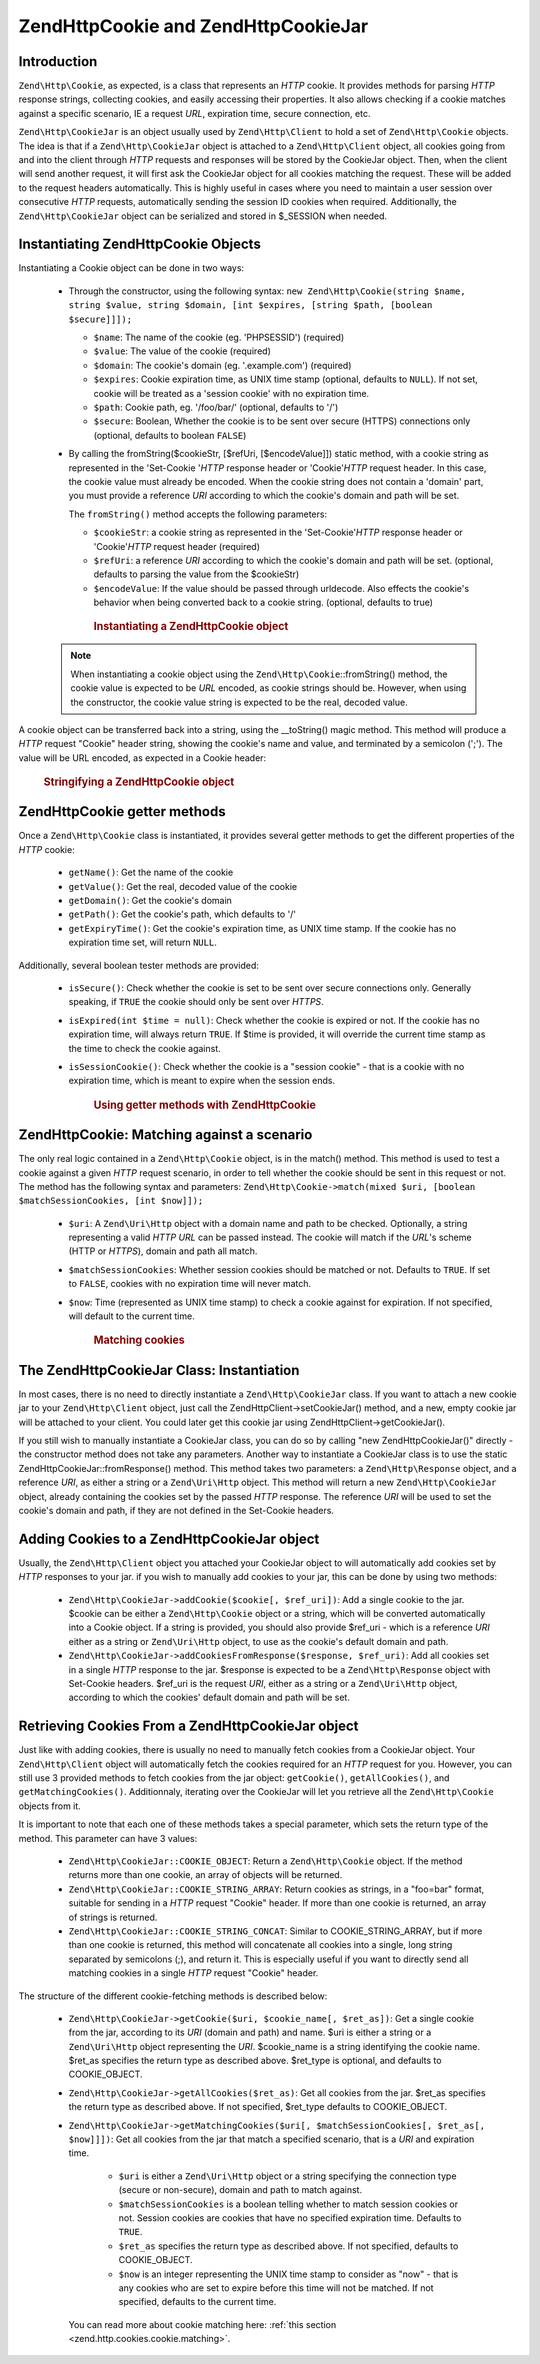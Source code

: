 .. _zend.http.cookies:

Zend\Http\Cookie and Zend\Http\CookieJar
========================================

.. _zend.http.cookies.introduction:

Introduction
------------

``Zend\Http\Cookie``, as expected, is a class that represents an *HTTP* cookie. It provides methods for parsing
*HTTP* response strings, collecting cookies, and easily accessing their properties. It also allows checking if a
cookie matches against a specific scenario, IE a request *URL*, expiration time, secure connection, etc.

``Zend\Http\CookieJar`` is an object usually used by ``Zend\Http\Client`` to hold a set of ``Zend\Http\Cookie``
objects. The idea is that if a ``Zend\Http\CookieJar`` object is attached to a ``Zend\Http\Client`` object, all
cookies going from and into the client through *HTTP* requests and responses will be stored by the CookieJar
object. Then, when the client will send another request, it will first ask the CookieJar object for all cookies
matching the request. These will be added to the request headers automatically. This is highly useful in cases
where you need to maintain a user session over consecutive *HTTP* requests, automatically sending the session ID
cookies when required. Additionally, the ``Zend\Http\CookieJar`` object can be serialized and stored in $_SESSION
when needed.

.. _zend.http.cookies.cookie.instantiating:

Instantiating Zend\Http\Cookie Objects
--------------------------------------

Instantiating a Cookie object can be done in two ways:



   - Through the constructor, using the following syntax: ``new Zend\Http\Cookie(string $name, string $value,
     string $domain, [int $expires, [string $path, [boolean $secure]]]);``

     - ``$name``: The name of the cookie (eg. 'PHPSESSID') (required)

     - ``$value``: The value of the cookie (required)

     - ``$domain``: The cookie's domain (eg. '.example.com') (required)

     - ``$expires``: Cookie expiration time, as UNIX time stamp (optional, defaults to ``NULL``). If not set,
       cookie will be treated as a 'session cookie' with no expiration time.

     - ``$path``: Cookie path, eg. '/foo/bar/' (optional, defaults to '/')

     - ``$secure``: Boolean, Whether the cookie is to be sent over secure (HTTPS) connections only (optional,
       defaults to boolean ``FALSE``)

   - By calling the fromString($cookieStr, [$refUri, [$encodeValue]]) static method, with a cookie string as
     represented in the 'Set-Cookie '*HTTP* response header or 'Cookie'*HTTP* request header. In this case, the
     cookie value must already be encoded. When the cookie string does not contain a 'domain' part, you must
     provide a reference *URI* according to which the cookie's domain and path will be set.

     The ``fromString()`` method accepts the following parameters:

     - ``$cookieStr``: a cookie string as represented in the 'Set-Cookie'*HTTP* response header or 'Cookie'*HTTP*
       request header (required)

     - ``$refUri``: a reference *URI* according to which the cookie's domain and path will be set. (optional,
       defaults to parsing the value from the $cookieStr)

     - ``$encodeValue``: If the value should be passed through urldecode. Also effects the cookie's behavior when
       being converted back to a cookie string. (optional, defaults to true)





      .. _zend.http.cookies.cookie.instantiating.example-1:

      .. rubric:: Instantiating a Zend\Http\Cookie object

      .. code-block:: php
         :linenos:

         // First, using the constructor. This cookie will expire in 2 hours
         $cookie = new Zend\Http\Cookie('foo',
                                        'bar',
                                        '.example.com',
                                        time() + 7200,
                                        '/path');

         // You can also take the HTTP response Set-Cookie header and use it.
         // This cookie is similar to the previous one, only it will not expire, and
         // will only be sent over secure connections
         $cookie = Zend\Http\Cookie::fromString('foo=bar; domain=.example.com; ' .
                                                'path=/path; secure');

         // If the cookie's domain is not set, you have to manually specify it
         $cookie = Zend\Http\Cookie::fromString('foo=bar; secure;',
                                                'http://www.example.com/path');



   .. note::

      When instantiating a cookie object using the ``Zend\Http\Cookie``::fromString() method, the cookie value is
      expected to be *URL* encoded, as cookie strings should be. However, when using the constructor, the cookie
      value string is expected to be the real, decoded value.



A cookie object can be transferred back into a string, using the \__toString() magic method. This method will
produce a *HTTP* request "Cookie" header string, showing the cookie's name and value, and terminated by a semicolon
(';'). The value will be URL encoded, as expected in a Cookie header:



      .. _zend.http.cookies.cookie.instantiating.example-2:

      .. rubric:: Stringifying a Zend\Http\Cookie object

      .. code-block:: php
         :linenos:

         // Create a new cookie
         $cookie = new Zend\Http\Cookie('foo',
                                        'two words',
                                        '.example.com',
                                        time() + 7200,
                                        '/path');

         // Will print out 'foo=two+words;' :
         echo $cookie->__toString();

         // This is actually the same:
         echo (string) $cookie;

         // In PHP 5.2 and higher, this also works:
         echo $cookie;



.. _zend.http.cookies.cookie.accessors:

Zend\Http\Cookie getter methods
-------------------------------

Once a ``Zend\Http\Cookie`` class is instantiated, it provides several getter methods to get the different
properties of the *HTTP* cookie:



   - ``getName()``: Get the name of the cookie

   - ``getValue()``: Get the real, decoded value of the cookie

   - ``getDomain()``: Get the cookie's domain

   - ``getPath()``: Get the cookie's path, which defaults to '/'

   - ``getExpiryTime()``: Get the cookie's expiration time, as UNIX time stamp. If the cookie has no expiration
     time set, will return ``NULL``.



Additionally, several boolean tester methods are provided:



   - ``isSecure()``: Check whether the cookie is set to be sent over secure connections only. Generally speaking,
     if ``TRUE`` the cookie should only be sent over *HTTPS*.

   - ``isExpired(int $time = null)``: Check whether the cookie is expired or not. If the cookie has no expiration
     time, will always return ``TRUE``. If $time is provided, it will override the current time stamp as the time
     to check the cookie against.

   - ``isSessionCookie()``: Check whether the cookie is a "session cookie" - that is a cookie with no expiration
     time, which is meant to expire when the session ends.







      .. _zend.http.cookies.cookie.accessors.example-1:

      .. rubric:: Using getter methods with Zend\Http\Cookie

      .. code-block:: php
         :linenos:

         // First, create the cookie
         $cookie =
             Zend\Http\Cookie::fromString('foo=two+words; ' +
                                          'domain=.example.com; ' +
                                          'path=/somedir; ' +
                                          'secure; ' +
                                          'expires=Wednesday, 28-Feb-05 20:41:22 UTC');

         echo $cookie->getName();   // Will echo 'foo'
         echo $cookie->getValue();  // will echo 'two words'
         echo $cookie->getDomain(); // Will echo '.example.com'
         echo $cookie->getPath();   // Will echo '/'

         echo date('Y-m-d', $cookie->getExpiryTime());
         // Will echo '2005-02-28'

         echo ($cookie->isExpired() ? 'Yes' : 'No');
         // Will echo 'Yes'

         echo ($cookie->isExpired(strtotime('2005-01-01') ? 'Yes' : 'No');
         // Will echo 'No'

         echo ($cookie->isSessionCookie() ? 'Yes' : 'No');
         // Will echo 'No'



.. _zend.http.cookies.cookie.matching:

Zend\Http\Cookie: Matching against a scenario
---------------------------------------------

The only real logic contained in a ``Zend\Http\Cookie`` object, is in the match() method. This method is used to
test a cookie against a given *HTTP* request scenario, in order to tell whether the cookie should be sent in this
request or not. The method has the following syntax and parameters: ``Zend\Http\Cookie->match(mixed $uri, [boolean
$matchSessionCookies, [int $now]]);``

   - ``$uri``: A ``Zend\Uri\Http`` object with a domain name and path to be checked. Optionally, a string
     representing a valid *HTTP* *URL* can be passed instead. The cookie will match if the *URL*'s scheme (HTTP or
     *HTTPS*), domain and path all match.

   - ``$matchSessionCookies``: Whether session cookies should be matched or not. Defaults to ``TRUE``. If set to
     ``FALSE``, cookies with no expiration time will never match.

   - ``$now``: Time (represented as UNIX time stamp) to check a cookie against for expiration. If not specified,
     will default to the current time.





      .. _zend.http.cookies.cookie.matching.example-1:

      .. rubric:: Matching cookies

      .. code-block:: php
         :linenos:

         // Create the cookie object - first, a secure session cookie
         $cookie = Zend\Http\Cookie::fromString('foo=two+words; ' +
                                                'domain=.example.com; ' +
                                                'path=/somedir; ' +
                                                'secure;');

         $cookie->match('https://www.example.com/somedir/foo.php');
         // Will return true

         $cookie->match('http://www.example.com/somedir/foo.php');
         // Will return false, because the connection is not secure

         $cookie->match('https://otherexample.com/somedir/foo.php');
         // Will return false, because the domain is wrong

         $cookie->match('https://example.com/foo.php');
         // Will return false, because the path is wrong

         $cookie->match('https://www.example.com/somedir/foo.php', false);
         // Will return false, because session cookies are not matched

         $cookie->match('https://sub.domain.example.com/somedir/otherdir/foo.php');
         // Will return true

         // Create another cookie object - now, not secure, with expiration time
         // in two hours
         $cookie = Zend\Http\Cookie::fromString('foo=two+words; ' +
                                                'domain=www.example.com; ' +
                                                'expires='
                                                . date(DATE_COOKIE, time() + 7200));

         $cookie->match('http://www.example.com/');
         // Will return true

         $cookie->match('https://www.example.com/');
         // Will return true - non secure cookies can go over secure connections
         // as well!

         $cookie->match('http://subdomain.example.com/');
         // Will return false, because the domain is wrong

         $cookie->match('http://www.example.com/', true, time() + (3 * 3600));
         // Will return false, because we added a time offset of +3 hours to
         // current time



.. _zend.http.cookies.cookiejar:

The Zend\Http\CookieJar Class: Instantiation
--------------------------------------------

In most cases, there is no need to directly instantiate a ``Zend\Http\CookieJar`` class. If you want to attach a
new cookie jar to your ``Zend\Http\Client`` object, just call the Zend\Http\Client->setCookieJar() method, and a
new, empty cookie jar will be attached to your client. You could later get this cookie jar using
Zend\Http\Client->getCookieJar().

If you still wish to manually instantiate a CookieJar class, you can do so by calling "new Zend\Http\CookieJar()"
directly - the constructor method does not take any parameters. Another way to instantiate a CookieJar class is to
use the static Zend\Http\CookieJar::fromResponse() method. This method takes two parameters: a
``Zend\Http\Response`` object, and a reference *URI*, as either a string or a ``Zend\Uri\Http`` object. This method
will return a new ``Zend\Http\CookieJar`` object, already containing the cookies set by the passed *HTTP* response.
The reference *URI* will be used to set the cookie's domain and path, if they are not defined in the Set-Cookie
headers.

.. _zend.http.cookies.cookiejar.adding_cookies:

Adding Cookies to a Zend\Http\CookieJar object
----------------------------------------------

Usually, the ``Zend\Http\Client`` object you attached your CookieJar object to will automatically add cookies set
by *HTTP* responses to your jar. if you wish to manually add cookies to your jar, this can be done by using two
methods:



   - ``Zend\Http\CookieJar->addCookie($cookie[, $ref_uri])``: Add a single cookie to the jar. $cookie can be either
     a ``Zend\Http\Cookie`` object or a string, which will be converted automatically into a Cookie object. If a
     string is provided, you should also provide $ref_uri - which is a reference *URI* either as a string or
     ``Zend\Uri\Http`` object, to use as the cookie's default domain and path.

   - ``Zend\Http\CookieJar->addCookiesFromResponse($response, $ref_uri)``: Add all cookies set in a single *HTTP*
     response to the jar. $response is expected to be a ``Zend\Http\Response`` object with Set-Cookie headers.
     $ref_uri is the request *URI*, either as a string or a ``Zend\Uri\Http`` object, according to which the
     cookies' default domain and path will be set.



.. _zend.http.cookies.cookiejar.getting_cookies:

Retrieving Cookies From a Zend\Http\CookieJar object
----------------------------------------------------

Just like with adding cookies, there is usually no need to manually fetch cookies from a CookieJar object. Your
``Zend\Http\Client`` object will automatically fetch the cookies required for an *HTTP* request for you. However,
you can still use 3 provided methods to fetch cookies from the jar object: ``getCookie()``, ``getAllCookies()``,
and ``getMatchingCookies()``. Additionnaly, iterating over the CookieJar will let you retrieve all the
``Zend\Http\Cookie`` objects from it.

It is important to note that each one of these methods takes a special parameter, which sets the return type of the
method. This parameter can have 3 values:



   - ``Zend\Http\CookieJar::COOKIE_OBJECT``: Return a ``Zend\Http\Cookie`` object. If the method returns more than
     one cookie, an array of objects will be returned.

   - ``Zend\Http\CookieJar::COOKIE_STRING_ARRAY``: Return cookies as strings, in a "foo=bar" format, suitable for
     sending in a *HTTP* request "Cookie" header. If more than one cookie is returned, an array of strings is
     returned.

   - ``Zend\Http\CookieJar::COOKIE_STRING_CONCAT``: Similar to COOKIE_STRING_ARRAY, but if more than one cookie is
     returned, this method will concatenate all cookies into a single, long string separated by semicolons (;), and
     return it. This is especially useful if you want to directly send all matching cookies in a single *HTTP*
     request "Cookie" header.



The structure of the different cookie-fetching methods is described below:



   - ``Zend\Http\CookieJar->getCookie($uri, $cookie_name[, $ret_as])``: Get a single cookie from the jar, according
     to its *URI* (domain and path) and name. $uri is either a string or a ``Zend\Uri\Http`` object representing
     the *URI*. $cookie_name is a string identifying the cookie name. $ret_as specifies the return type as
     described above. $ret_type is optional, and defaults to COOKIE_OBJECT.

   - ``Zend\Http\CookieJar->getAllCookies($ret_as)``: Get all cookies from the jar. $ret_as specifies the return
     type as described above. If not specified, $ret_type defaults to COOKIE_OBJECT.

   - ``Zend\Http\CookieJar->getMatchingCookies($uri[, $matchSessionCookies[, $ret_as[, $now]]])``: Get all cookies
     from the jar that match a specified scenario, that is a *URI* and expiration time.



        - ``$uri`` is either a ``Zend\Uri\Http`` object or a string specifying the connection type (secure or
          non-secure), domain and path to match against.

        - ``$matchSessionCookies`` is a boolean telling whether to match session cookies or not. Session cookies
          are cookies that have no specified expiration time. Defaults to ``TRUE``.

        - ``$ret_as`` specifies the return type as described above. If not specified, defaults to COOKIE_OBJECT.

        - ``$now`` is an integer representing the UNIX time stamp to consider as "now" - that is any cookies who
          are set to expire before this time will not be matched. If not specified, defaults to the current time.

     You can read more about cookie matching here: :ref:`this section <zend.http.cookies.cookie.matching>`.




